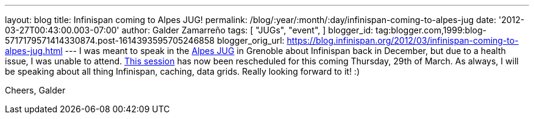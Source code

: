 ---
layout: blog
title: Infinispan coming to Alpes JUG!
permalink: /blog/:year/:month/:day/infinispan-coming-to-alpes-jug
date: '2012-03-27T00:43:00.003-07:00'
author: Galder Zamarreño
tags: [ "JUGs",
"event",
]
blogger_id: tag:blogger.com,1999:blog-5717179571414330874.post-1614393595705246858
blogger_orig_url: https://blog.infinispan.org/2012/03/infinispan-coming-to-alpes-jug.html
---
I was meant to speak in the http://www.alpesjug.fr/[Alpes JUG] in
Grenoble about Infinispan back in December, but due to a health issue, I
was unable to attend. http://www.alpesjug.fr/?p=1132[This session] has
now been rescheduled for this coming Thursday, 29th of March. As always,
I will be speaking about all thing Infinispan, caching, data grids.
Really looking forward to it! :)

Cheers,
Galder
